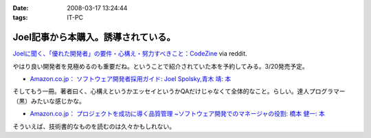 :date: 2008-03-17 13:24:44
:tags: IT-PC

===============================================
Joel記事から本購入。誘導されている。
===============================================

`Joelに聞く、「優れた開発者」の要件・心構え・努力すべきこと：CodeZine`_ via reddit.

やはり良い開発者を見極めるのも重要だね。ということで紹介されていた本を予約してみる。3/20発売予定。

- `Amazon.co.jp： ソフトウェア開発者採用ガイド: Joel Spolsky,青木 靖: 本`_

そしてもう一冊。著者曰く、心構えというかエッセイというかQAだけじゃなくて全体的なこと。らしい。達人プログラマー（黒）みたいな感じかな。

- `Amazon.co.jp： プロジェクトを成功に導く品質管理 ~ソフトウェア開発でのマネージャの役割: 橋本 健一: 本`_


そういえば、技術書的なものを読むのは久々かもしれない。


.. _`Joelに聞く、「優れた開発者」の要件・心構え・努力すべきこと：CodeZine`: http://codezine.jp/a/article/aid/2292.aspx?p=1

.. _`Amazon.co.jp： ソフトウェア開発者採用ガイド: Joel Spolsky,青木 靖: 本`: http://www.amazon.co.jp/dp/4798115827

.. _`Amazon.co.jp： プロジェクトを成功に導く品質管理 ~ソフトウェア開発でのマネージャの役割: 橋本 健一: 本`: http://www.amazon.co.jp/dp/4774133027


.. :extend type: text/html
.. :extend:



.. :comments:
.. :comment id: 2008-03-18.2913204830
.. :title: Re:Joel記事から本購入。誘導されている。
.. :author: にわけん
.. :date: 2008-03-18 17:51:32
.. :email: 
.. :url: 
.. :body:
.. お、Joelさんのその本はわしも予約しました。
.. そして下の本は当人の所に行けば、もらえるかもしれません。
.. 
.. :comments:
.. :comment id: 2008-03-21.3352813540
.. :title: Re:Joel記事から本購入。誘導されている。
.. :author: しみずかわ
.. :date: 2008-03-21 00:18:56
.. :email: 
.. :url: 
.. :body:
.. > 下の本
.. 
.. 当人の印税のためにも買ってあげないとｗ
.. いや、実際良い本らしいということなので。
.. 
